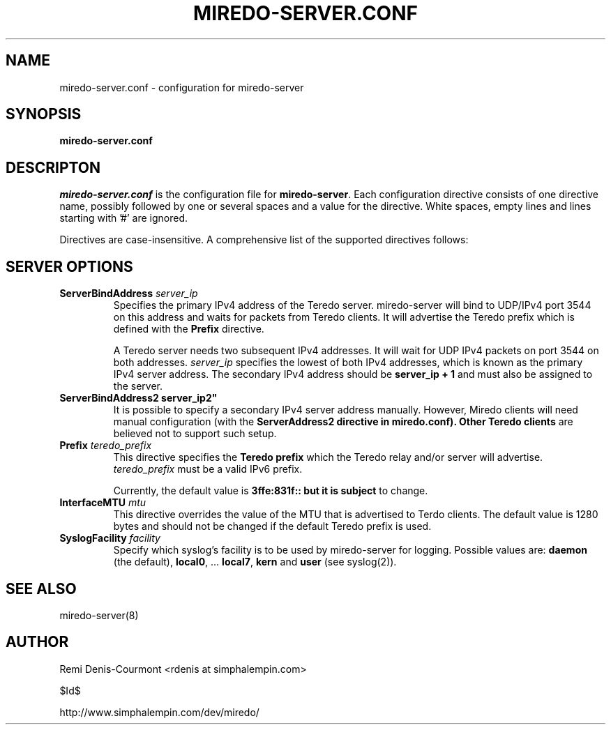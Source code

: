 .\" ***********************************************************************
.\" *  Copyright (C) 2004-2005 Remi Denis-Courmont.                       *
.\" *  This program is free software; you can redistribute and/or modify  *
.\" *  it under the terms of the GNU General Public License as published  *
.\" *  by the Free Software Foundation; version 2 of the license.         *
.\" *                                                                     *
.\" *  This program is distributed in the hope that it will be useful,    *
.\" *  but WITHOUT ANY WARRANTY; without even the implied warranty of     *
.\" *  MERCHANTABILITY or FITNESS FOR A PARTICULAR PURPOSE.               *
.\" *  See the GNU General Public License for more details.               *
.\" *                                                                     *
.\" *  You should have received a copy of the GNU General Public License  *
.\" *  along with this program; if not, you can get it from:              *
.\" *  http://www.gnu.org/copyleft/gpl.html                               *
.\" ***********************************************************************
.TH "MIREDO-SERVER.CONF" "5" "$Date$" "miredo" "System Manager's Manual"
.SH NAME
miredo-server.conf \- configuration for miredo-server
.SH SYNOPSIS
.B miredo-server.conf

.SH DESCRIPTON
.I miredo-server.conf
.RB " is the configuration file for " "miredo-server" "."
Each configuration directive consists of one directive name, possibly
followed by one or several spaces and a value for the directive.
White spaces, empty lines and lines starting with '#' are ignored.

Directives are case-insensitive. A comprehensive list of the supported
directives follows:

.SH SERVER OPTIONS

.TP
.BI "ServerBindAddress " "server_ip"
Specifies the primary IPv4 address of the Teredo server.
miredo-server will bind to UDP/IPv4 port 3544 on this address and waits
for packets from Teredo clients. It will advertise the Teredo prefix
.RB "which is defined with the " "Prefix" " directive."

A Teredo server needs two subsequent IPv4 addresses. It will wait for
UDP IPv4 packets on port 3544 on both addresses.
.IR "server_ip" " specifies the lowest of both IPv4 addresses, which is"
known as the primary IPv4 server address. The secondary IPv4 address
.RB "should be " "server_ip + 1" " and must also be assigned to the "
server.

.TP
.BI "ServerBindAddress2" " "server_ip2"
It is possible to specify a secondary IPv4 server address manually.
However, Miredo clients will need manual configuration (with the
.B "ServerAddress2" " directive in miredo.conf). Other Teredo clients"
are believed not to support such setup.

.TP
.BI "Prefix " "teredo_prefix"
.RB "This directive specifies the " "Teredo prefix" " which the Teredo"
relay and/or server will advertise.
.IR "teredo_prefix" " must be a valid IPv6 prefix."

.RB "Currently, the default value is " "3ffe:831f:: but it is subject"
to change.

.TP
.BI "InterfaceMTU " "mtu"
This directive overrides the value of the MTU that is advertised to
Terdo clients. The default value is 1280 bytes and should not be
changed if the default Teredo prefix is used.

.TP
.BI "SyslogFacility " "facility"
Specify which syslog's facility is to be used by miredo-server for
logging.
.RB "Possible values are: " "daemon" " (the default), " "local0" ","
.RB "... " "local7" ", " "kern" " and " "user" " (see syslog(2))."

.SH "SEE ALSO"
miredo-server(8)

.SH AUTHOR
Remi Denis-Courmont <rdenis at simphalempin.com>

$Id$

http://www.simphalempin.com/dev/miredo/

